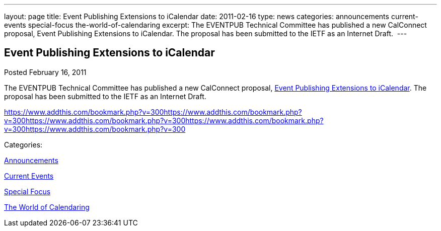 ---
layout: page
title: Event Publishing Extensions to iCalendar
date: 2011-02-16
type: news
categories: announcements current-events special-focus the-world-of-calendaring
excerpt: The EVENTPUB Technical Committee has published a new CalConnect proposal, Event Publishing Extensions to iCalendar. The proposal has been submitted to the IETF as an Internet Draft. 
---

== Event Publishing Extensions to iCalendar

[[node-267]]
Posted February 16, 2011 

The EVENTPUB Technical Committee has published a new CalConnect proposal, link://CD1101%20Eventpub%20iCalendar%20Extensions.shtml[Event Publishing Extensions to iCalendar]. The proposal&nbsp;has been submitted to the IETF as an Internet Draft.&nbsp;

https://www.addthis.com/bookmark.php?v=300https://www.addthis.com/bookmark.php?v=300https://www.addthis.com/bookmark.php?v=300https://www.addthis.com/bookmark.php?v=300https://www.addthis.com/bookmark.php?v=300

Categories:&nbsp;

link:/news/announcements[Announcements]

link:/news/current-events[Current Events]

link:/news/special-focus[Special Focus]

link:/news/the-world-of-calendaring[The World of Calendaring]


